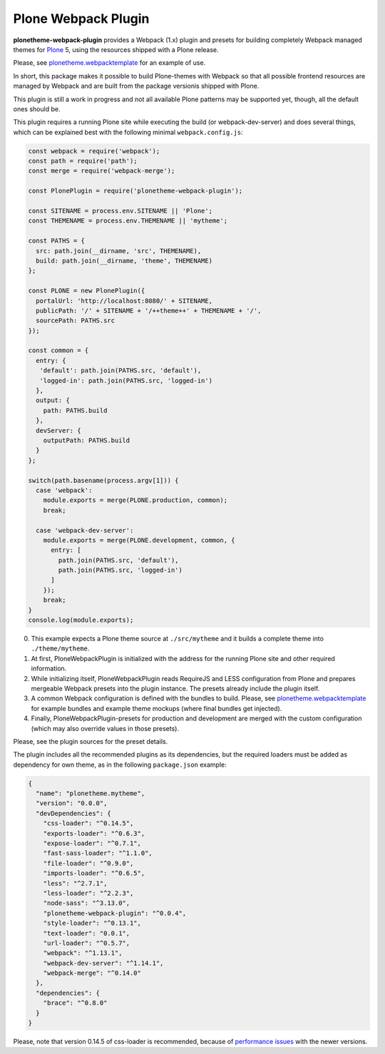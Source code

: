 Plone Webpack Plugin
====================

**plonetheme-webpack-plugin** provides a Webpack (1.x) plugin and presets for
building completely Webpack managed themes for Plone_ 5, using the resources
shipped with a Plone release.

.. _Plone: https://plone.com/

Please, see plonetheme.webpacktemplate_ for an example of use.

.. _plonetheme.webpacktemplate: https://github.com/datakurre/plonetheme.webpacktemplate

In short, this package makes it possible to build Plone-themes with Webpack so
that all possible frontend resources are managed by Webpack and are built from
the package versionis shipped with Plone.

This plugin is still a work in progress and not all available Plone patterns
may be supported yet, though, all the default ones should be.

This plugin requires a running Plone site while executing the build (or
webpack-dev-server) and does several things, which can be explained best
with the following minimal ``webpack.config.js``:

.. code:: javascript

    const webpack = require('webpack');
    const path = require('path');
    const merge = require('webpack-merge');

    const PlonePlugin = require('plonetheme-webpack-plugin');

    const SITENAME = process.env.SITENAME || 'Plone';
    const THEMENAME = process.env.THEMENAME || 'mytheme';

    const PATHS = {
      src: path.join(__dirname, 'src', THEMENAME),
      build: path.join(__dirname, 'theme', THEMENAME)
    };

    const PLONE = new PlonePlugin({
      portalUrl: 'http://localhost:8080/' + SITENAME,
      publicPath: '/' + SITENAME + '/++theme++' + THEMENAME + '/',
      sourcePath: PATHS.src
    });

    const common = {
      entry: {
       'default': path.join(PATHS.src, 'default'),
       'logged-in': path.join(PATHS.src, 'logged-in')
      },
      output: {
        path: PATHS.build
      },
      devServer: {
        outputPath: PATHS.build
      }
    };

    switch(path.basename(process.argv[1])) {
      case 'webpack':
        module.exports = merge(PLONE.production, common);
        break;

      case 'webpack-dev-server':
        module.exports = merge(PLONE.development, common, {
          entry: [
            path.join(PATHS.src, 'default'),
            path.join(PATHS.src, 'logged-in')
          ]
        });
        break;
    }
    console.log(module.exports);

0. This example expects a Plone theme source at ``./src/mytheme`` and it
   builds a complete theme into ``./theme/mytheme``.

1. At first, PloneWebpackPlugin is initialized with the address for
   the running Plone site and other required information.

2. While initializing itself, PloneWebpackPlugin reads RequireJS and LESS
   configuration from Plone and prepares mergeable Webpack presets into
   the plugin instance. The presets already include the plugin itself.

3. A common Webpack configuration is defined with the bundles to build.
   Please, see `plonetheme.webpacktemplate`_ for example bundles and
   example theme mockups (where final bundles get injected).

4. Finally, PloneWebpackPlugin-presets for production and development
   are merged with the custom configuration (which may also override
   values in those presets).

Please, see the plugin sources for the preset details.

The plugin includes all the recommended plugins as its dependencies, but
the required loaders must be added as dependency for own theme, as in the
following ``package.json`` example:

.. code:: json

    {
      "name": "plonetheme.mytheme",
      "version": "0.0.0",
      "devDependencies": {
        "css-loader": "^0.14.5",
        "exports-loader": "^0.6.3",
        "expose-loader": "^0.7.1",
        "fast-sass-loader": "^1.1.0",
        "file-loader": "^0.9.0",
        "imports-loader": "^0.6.5",
        "less": "^2.7.1",
        "less-loader": "^2.2.3",
        "node-sass": "^3.13.0",
        "plonetheme-webpack-plugin": "^0.0.4",
        "style-loader": "^0.13.1",
        "text-loader": "0.0.1",
        "url-loader": "^0.5.7",
        "webpack": "^1.13.1",
        "webpack-dev-server": "^1.14.1",
        "webpack-merge": "^0.14.0"
      },
      "dependencies": {
        "brace": "^0.8.0"
      }
    }

Please, note that version 0.14.5 of css-loader is recommended, because
of `performance issues`__ with the newer versions.

__ https://github.com/webpack/css-loader/issues/124

